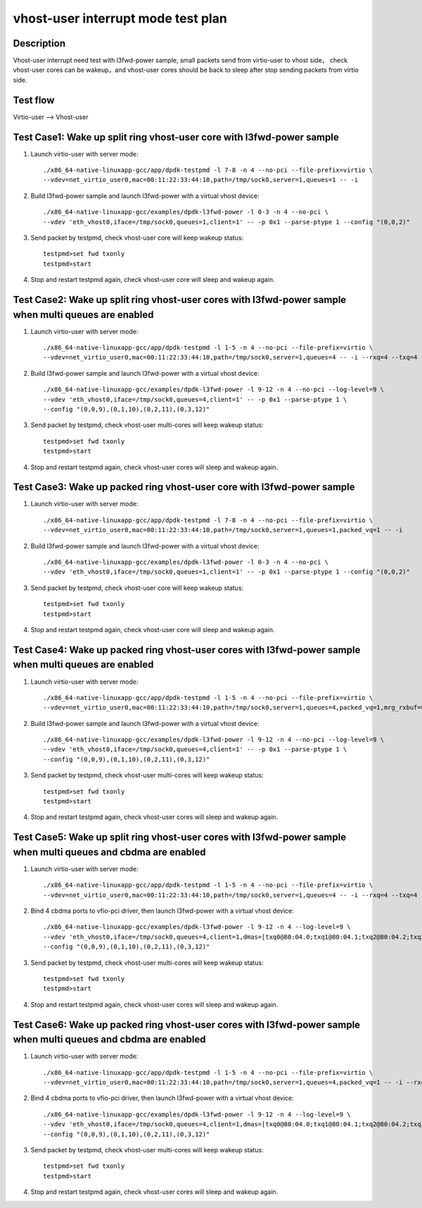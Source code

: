 .. Copyright (c) <2019>, Intel Corporation
   All rights reserved.

   Redistribution and use in source and binary forms, with or without
   modification, are permitted provided that the following conditions
   are met:

   - Redistributions of source code must retain the above copyright
     notice, this list of conditions and the following disclaimer.

   - Redistributions in binary form must reproduce the above copyright
     notice, this list of conditions and the following disclaimer in
     the documentation and/or other materials provided with the
     distribution.

   - Neither the name of Intel Corporation nor the names of its
     contributors may be used to endorse or promote products derived
     from this software without specific prior written permission.

   THIS SOFTWARE IS PROVIDED BY THE COPYRIGHT HOLDERS AND CONTRIBUTORS
   "AS IS" AND ANY EXPRESS OR IMPLIED WARRANTIES, INCLUDING, BUT NOT
   LIMITED TO, THE IMPLIED WARRANTIES OF MERCHANTABILITY AND FITNESS
   FOR A PARTICULAR PURPOSE ARE DISCLAIMED. IN NO EVENT SHALL THE
   COPYRIGHT OWNER OR CONTRIBUTORS BE LIABLE FOR ANY DIRECT, INDIRECT,
   INCIDENTAL, SPECIAL, EXEMPLARY, OR CONSEQUENTIAL DAMAGES
   (INCLUDING, BUT NOT LIMITED TO, PROCUREMENT OF SUBSTITUTE GOODS OR
   SERVICES; LOSS OF USE, DATA, OR PROFITS; OR BUSINESS INTERRUPTION)
   HOWEVER CAUSED AND ON ANY THEORY OF LIABILITY, WHETHER IN CONTRACT,
   STRICT LIABILITY, OR TORT (INCLUDING NEGLIGENCE OR OTHERWISE)
   ARISING IN ANY WAY OUT OF THE USE OF THIS SOFTWARE, EVEN IF ADVISED
   OF THE POSSIBILITY OF SUCH DAMAGE.

===================================
vhost-user interrupt mode test plan
===================================

Description
===========

Vhost-user interrupt need test with l3fwd-power sample, small packets send from virtio-user to vhost side，
check vhost-user cores can be wakeup，and vhost-user cores should be back to sleep after stop sending packets
from virtio side.

Test flow
=========

Virtio-user --> Vhost-user

Test Case1: Wake up split ring vhost-user core with l3fwd-power sample
======================================================================

1. Launch virtio-user with server mode::

    ./x86_64-native-linuxapp-gcc/app/dpdk-testpmd -l 7-8 -n 4 --no-pci --file-prefix=virtio \
    --vdev=net_virtio_user0,mac=00:11:22:33:44:10,path=/tmp/sock0,server=1,queues=1 -- -i

2. Build l3fwd-power sample and launch l3fwd-power with a virtual vhost device::

    ./x86_64-native-linuxapp-gcc/examples/dpdk-l3fwd-power -l 0-3 -n 4 --no-pci \
    --vdev 'eth_vhost0,iface=/tmp/sock0,queues=1,client=1' -- -p 0x1 --parse-ptype 1 --config "(0,0,2)"

3. Send packet by testpmd, check vhost-user core will keep wakeup status::

    testpmd>set fwd txonly
    testpmd>start

4. Stop and restart testpmd again, check vhost-user core will sleep and wakeup again.

Test Case2: Wake up split ring vhost-user cores with l3fwd-power sample when multi queues are enabled
=====================================================================================================

1. Launch virtio-user with server mode::

    ./x86_64-native-linuxapp-gcc/app/dpdk-testpmd -l 1-5 -n 4 --no-pci --file-prefix=virtio \
    --vdev=net_virtio_user0,mac=00:11:22:33:44:10,path=/tmp/sock0,server=1,queues=4 -- -i --rxq=4 --txq=4 --rss-ip

2. Build l3fwd-power sample and launch l3fwd-power with a virtual vhost device::

    ./x86_64-native-linuxapp-gcc/examples/dpdk-l3fwd-power -l 9-12 -n 4 --no-pci --log-level=9 \
    --vdev 'eth_vhost0,iface=/tmp/sock0,queues=4,client=1' -- -p 0x1 --parse-ptype 1 \
    --config "(0,0,9),(0,1,10),(0,2,11),(0,3,12)"

3. Send packet by testpmd, check vhost-user multi-cores will keep wakeup status::

    testpmd>set fwd txonly
    testpmd>start

4. Stop and restart testpmd again, check vhost-user cores will sleep and wakeup again.

Test Case3: Wake up packed ring vhost-user core with l3fwd-power sample
=======================================================================

1. Launch virtio-user with server mode::

    ./x86_64-native-linuxapp-gcc/app/dpdk-testpmd -l 7-8 -n 4 --no-pci --file-prefix=virtio \
    --vdev=net_virtio_user0,mac=00:11:22:33:44:10,path=/tmp/sock0,server=1,queues=1,packed_vq=1 -- -i

2. Build l3fwd-power sample and launch l3fwd-power with a virtual vhost device::

    ./x86_64-native-linuxapp-gcc/examples/dpdk-l3fwd-power -l 0-3 -n 4 --no-pci \
    --vdev 'eth_vhost0,iface=/tmp/sock0,queues=1,client=1' -- -p 0x1 --parse-ptype 1 --config "(0,0,2)"

3. Send packet by testpmd, check vhost-user core will keep wakeup status::

    testpmd>set fwd txonly
    testpmd>start

4. Stop and restart testpmd again, check vhost-user core will sleep and wakeup again.

Test Case4:  Wake up packed ring vhost-user cores with l3fwd-power sample when multi queues are enabled
=======================================================================================================

1. Launch virtio-user with server mode::

    ./x86_64-native-linuxapp-gcc/app/dpdk-testpmd -l 1-5 -n 4 --no-pci --file-prefix=virtio \
    --vdev=net_virtio_user0,mac=00:11:22:33:44:10,path=/tmp/sock0,server=1,queues=4,packed_vq=1,mrg_rxbuf=0 -- -i --rxq=4 --txq=4 --rss-ip

2. Build l3fwd-power sample and launch l3fwd-power with a virtual vhost device::

    ./x86_64-native-linuxapp-gcc/examples/dpdk-l3fwd-power -l 9-12 -n 4 --no-pci --log-level=9 \
    --vdev 'eth_vhost0,iface=/tmp/sock0,queues=4,client=1' -- -p 0x1 --parse-ptype 1 \
    --config "(0,0,9),(0,1,10),(0,2,11),(0,3,12)"

3. Send packet by testpmd, check vhost-user multi-cores will keep wakeup status::

    testpmd>set fwd txonly
    testpmd>start

4. Stop and restart testpmd again, check vhost-user cores will sleep and wakeup again.

Test Case5: Wake up split ring vhost-user cores with l3fwd-power sample when multi queues and cbdma are enabled
===============================================================================================================

1. Launch virtio-user with server mode::

    ./x86_64-native-linuxapp-gcc/app/dpdk-testpmd -l 1-5 -n 4 --no-pci --file-prefix=virtio \
    --vdev=net_virtio_user0,mac=00:11:22:33:44:10,path=/tmp/sock0,server=1,queues=4 -- -i --rxq=4 --txq=4 --rss-ip

2. Bind 4 cbdma ports to vfio-pci driver, then launch l3fwd-power with a virtual vhost device::

    ./x86_64-native-linuxapp-gcc/examples/dpdk-l3fwd-power -l 9-12 -n 4 --log-level=9 \
    --vdev 'eth_vhost0,iface=/tmp/sock0,queues=4,client=1,dmas=[txq0@80:04.0;txq1@80:04.1;txq2@80:04.2;txq3@80:04.3]' -- -p 0x1 --parse-ptype 1 \
    --config "(0,0,9),(0,1,10),(0,2,11),(0,3,12)"

3. Send packet by testpmd, check vhost-user multi-cores will keep wakeup status::

    testpmd>set fwd txonly
    testpmd>start

4. Stop and restart testpmd again, check vhost-user cores will sleep and wakeup again.

Test Case6: Wake up packed ring vhost-user cores with l3fwd-power sample when multi queues and cbdma are enabled
================================================================================================================

1. Launch virtio-user with server mode::

    ./x86_64-native-linuxapp-gcc/app/dpdk-testpmd -l 1-5 -n 4 --no-pci --file-prefix=virtio \
    --vdev=net_virtio_user0,mac=00:11:22:33:44:10,path=/tmp/sock0,server=1,queues=4,packed_vq=1 -- -i --rxq=4 --txq=4 --rss-ip

2. Bind 4 cbdma ports to vfio-pci driver, then launch l3fwd-power with a virtual vhost device::

    ./x86_64-native-linuxapp-gcc/examples/dpdk-l3fwd-power -l 9-12 -n 4 --log-level=9 \
    --vdev 'eth_vhost0,iface=/tmp/sock0,queues=4,client=1,dmas=[txq0@80:04.0;txq1@80:04.1;txq2@80:04.2;txq3@80:04.3]' -- -p 0x1 --parse-ptype 1 \
    --config "(0,0,9),(0,1,10),(0,2,11),(0,3,12)"

3. Send packet by testpmd, check vhost-user multi-cores will keep wakeup status::

    testpmd>set fwd txonly
    testpmd>start

4. Stop and restart testpmd again, check vhost-user cores will sleep and wakeup again.